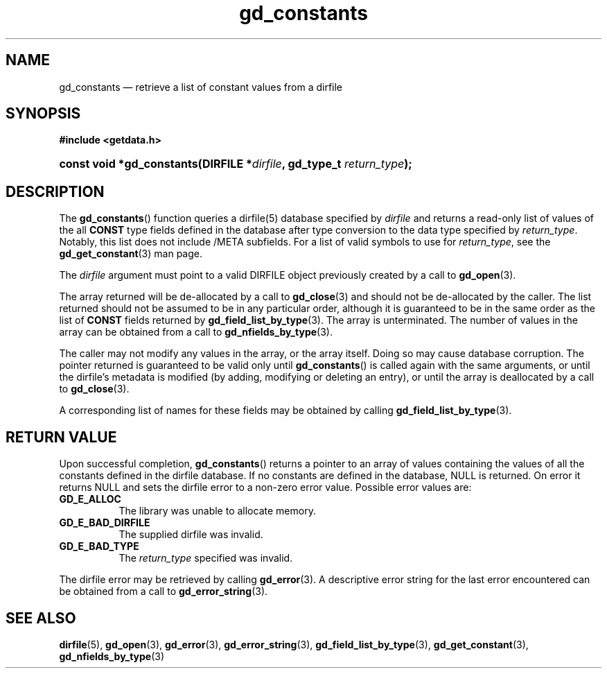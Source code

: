 .\" gd_constants.3.  The gd_constants man page.
.\"
.\" (C) 2008, 2009, 2010 D. V. Wiebe
.\"
.\""""""""""""""""""""""""""""""""""""""""""""""""""""""""""""""""""""""""
.\"
.\" This file is part of the GetData project.
.\"
.\" Permission is granted to copy, distribute and/or modify this document
.\" under the terms of the GNU Free Documentation License, Version 1.2 or
.\" any later version published by the Free Software Foundation; with no
.\" Invariant Sections, with no Front-Cover Texts, and with no Back-Cover
.\" Texts.  A copy of the license is included in the `COPYING.DOC' file
.\" as part of this distribution.
.\"
.TH gd_constants 3 "15 July 2010" "Version 0.7.0" "GETDATA"
.SH NAME
gd_constants \(em retrieve a list of constant values from a dirfile
.SH SYNOPSIS
.B #include <getdata.h>
.HP
.nh
.ad l
.BI "const void *gd_constants(DIRFILE *" dirfile ", gd_type_t
.IB return_type );
.hy
.ad n
.SH DESCRIPTION
The
.BR gd_constants ()
function queries a dirfile(5) database specified by
.I dirfile
and returns a read-only list of values of the all
.B CONST
type fields defined in the database after type conversion to the data type
specified by
.IR return_type .
Notably, this list does not include /META subfields.  For a list of valid
symbols to use for
.IR return_type ,
see the
.BR gd_get_constant (3)
man page.

The 
.I dirfile
argument must point to a valid DIRFILE object previously created by a call to
.BR gd_open (3).

The array returned will be de-allocated by a call to
.BR gd_close (3)
and should not be de-allocated by the caller.  The list returned should not be
assumed to be in any particular order, although it is guaranteed to be in the
same order as the list of
.B CONST
fields returned by
.BR gd_field_list_by_type (3).
The array is unterminated.  The number of values in the array can be obtained
from a call to
.BR gd_nfields_by_type (3).

The caller may not modify any values in the array, or the array itself.  Doing
so may cause database corruption.  The pointer returned is guaranteed to be
valid only until
.BR gd_constants ()
is called again with the same arguments, or until the dirfile's metadata is
modified (by adding, modifying or deleting an entry), or until the array is
deallocated by a call to
.BR gd_close (3).

A corresponding list of names for these fields may be obtained by calling
.BR gd_field_list_by_type (3).

.SH RETURN VALUE
Upon successful completion,
.BR gd_constants ()
returns a pointer to an array of values containing the values of all the
constants defined in the dirfile database.  If no constants are defined in the
database, NULL is returned.  On error it returns NULL and sets the dirfile error
to a non-zero error value.  Possible error values are:
.TP 8
.B GD_E_ALLOC
The library was unable to allocate memory.
.TP
.B GD_E_BAD_DIRFILE
The supplied dirfile was invalid.
.TP
.B GD_E_BAD_TYPE
The
.I return_type
specified was invalid.
.P
The dirfile error may be retrieved by calling
.BR gd_error (3).
A descriptive error string for the last error encountered can be obtained from
a call to
.BR gd_error_string (3).
.SH SEE ALSO
.BR dirfile (5),
.BR gd_open (3),
.BR gd_error (3),
.BR gd_error_string (3),
.BR gd_field_list_by_type (3),
.BR gd_get_constant (3),
.BR gd_nfields_by_type (3)
